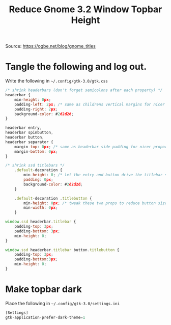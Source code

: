 #+TITLE: Reduce Gnome 3.2 Window Topbar Height
#+STARTUP: showall

Source: https://ogbe.net/blog/gnome_titles

# Last used for Fedora 37

* Tangle the following and log out.
Write the following in =~/.config/gtk-3.0/gtk.css=
#+begin_src js :tangle ~/.config/gtk-3.0/gtk.css :mkdirp yes
  /* shrink headerbars (don't forget semicolons after each property) */
  headerbar {
      min-height: 0px;
      padding-left: 2px; /* same as childrens vertical margins for nicer proportions */
      padding-right: 2px;
      background-color: #2d2d2d;
  }

  headerbar entry,
  headerbar spinbutton,
  headerbar button,
  headerbar separator {
      margin-top: 0px; /* same as headerbar side padding for nicer proportions */
      margin-bottom: 0px;
  }

  /* shrink ssd titlebars */
      .default-decoration {
          min-height: 0; /* let the entry and button drive the titlebar size */
          padding: 0px;
          background-color: #2d2d2d;
      }

      .default-decoration .titlebutton {
          min-height: 0px; /* tweak these two props to reduce button size */
          min-width: 0px;
      }

  window.ssd headerbar.titlebar {
      padding-top: 3px;
      padding-bottom: 3px;
      min-height: 0;
  }

  window.ssd headerbar.titlebar button.titlebutton {
      padding-top: 3px;
      padding-bottom:3px;
      min-height: 0;
  }
#+end_src


* Make topbar dark
Place the following in =~/.config/gtk-3.0/settings.ini=
#+begin_src js :tangle ~/.config/gtk-3.0/settings.ini  :mkdirp yes
[Settings]
gtk-application-prefer-dark-theme=1
#+end_src
